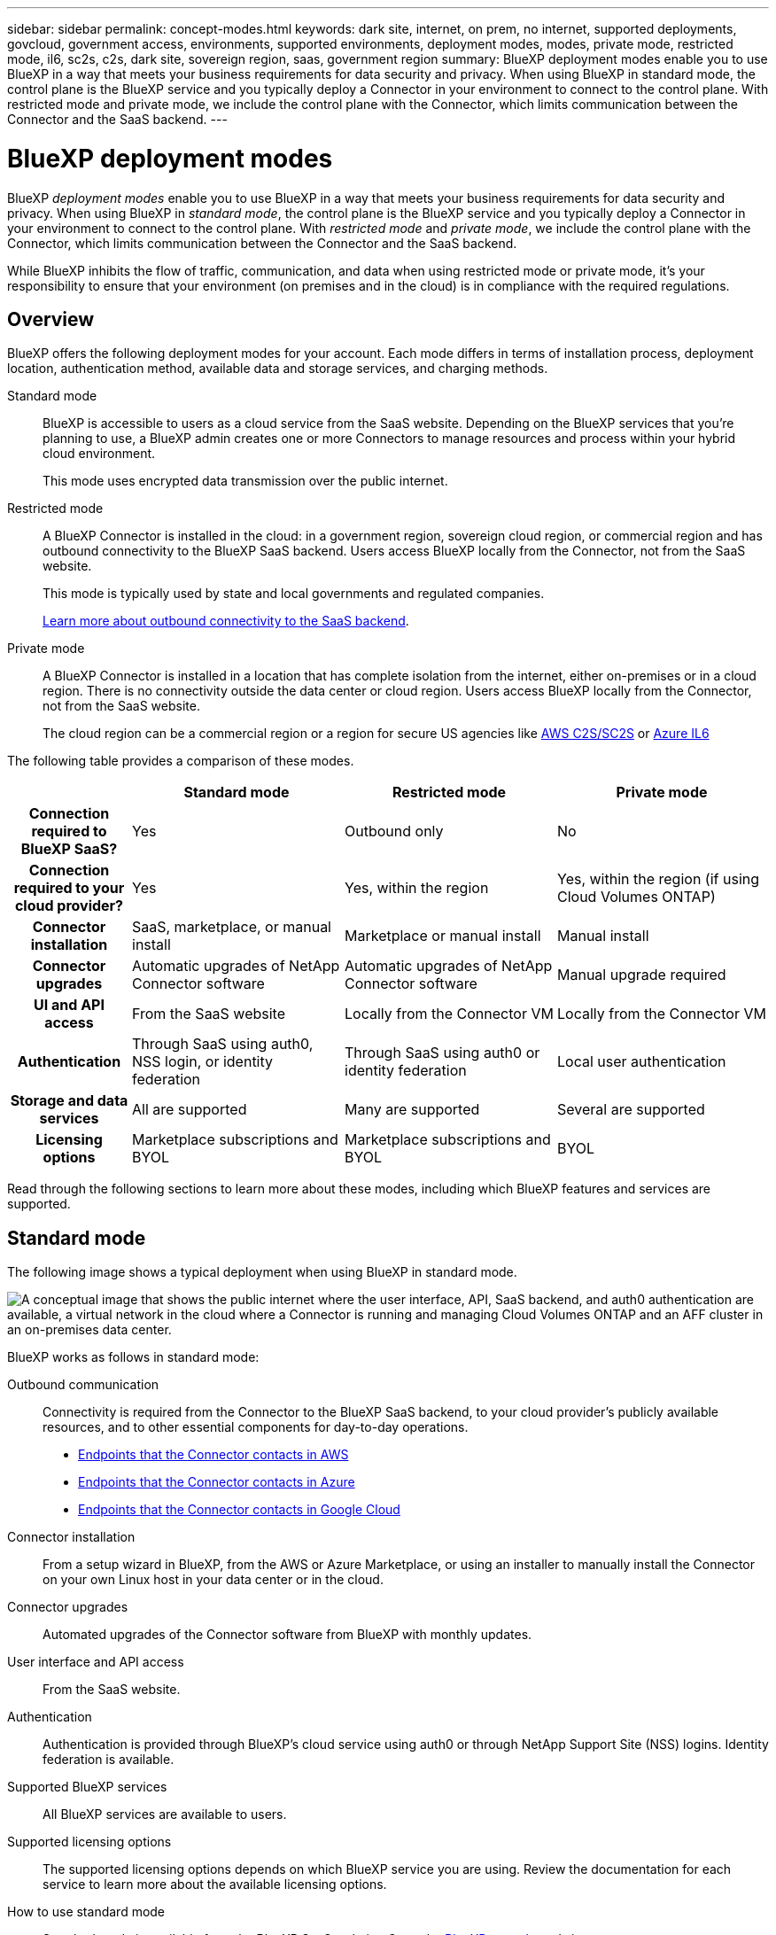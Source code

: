 ---
sidebar: sidebar
permalink: concept-modes.html
keywords: dark site, internet, on prem, no internet, supported deployments, govcloud, government access, environments, supported environments, deployment modes, modes, private mode, restricted mode, il6, sc2s, c2s, dark site, sovereign region, saas, government region
summary: BlueXP deployment modes enable you to use BlueXP in a way that meets your business requirements for data security and privacy. When using BlueXP in standard mode, the control plane is the BlueXP service and you typically deploy a Connector in your environment to connect to the control plane. With restricted mode and private mode, we include the control plane with the Connector, which limits communication between the Connector and the SaaS backend.
---

= BlueXP deployment modes
:hardbreaks:
:nofooter:
:icons: font
:linkattrs:
:imagesdir: ./media/

[.lead]
BlueXP _deployment modes_ enable you to use BlueXP in a way that meets your business requirements for data security and privacy. When using BlueXP in _standard mode_, the control plane is the BlueXP service and you typically deploy a Connector in your environment to connect to the control plane. With _restricted mode_ and _private mode_, we include the control plane with the Connector, which limits communication between the Connector and the SaaS backend.

While BlueXP inhibits the flow of traffic, communication, and data when using restricted mode or private mode, it's your responsibility to ensure that your environment (on premises and in the cloud) is in compliance with the required regulations.

== Overview

BlueXP offers the following deployment modes for your account. Each mode differs in terms of installation process, deployment location, authentication method, available data and storage services, and charging methods.

Standard mode::
BlueXP is accessible to users as a cloud service from the SaaS website. Depending on the BlueXP services that you're planning to use, a BlueXP admin creates one or more Connectors to manage resources and process within your hybrid cloud environment. 
+
This mode uses encrypted data transmission over the public internet.

Restricted mode::
A BlueXP Connector is installed in the cloud: in a government region, sovereign cloud region, or commercial region and has outbound connectivity to the BlueXP SaaS backend. Users access BlueXP locally from the Connector, not from the SaaS website.
+
This mode is typically used by state and local governments and regulated companies.
+
<<Restricted mode, Learn more about outbound connectivity to the SaaS backend>>.

Private mode::
A BlueXP Connector is installed in a location that has complete isolation from the internet, either on-premises or in a cloud region. There is no connectivity outside the data center or cloud region. Users access BlueXP locally from the Connector, not from the SaaS website.
+
The cloud region can be a commercial region or a region for secure US agencies like https://aws.amazon.com/federal/us-intelligence-community/[AWS C2S/SC2S^] or https://learn.microsoft.com/en-us/azure/compliance/offerings/offering-dod-il6[Azure IL6^]

The following table provides a comparison of these modes.

[options="header",cols="16h,28,28,28"]
|===
|
| Standard mode
| Restricted mode
| Private mode

| Connection required to BlueXP SaaS?
| Yes
| Outbound only
| No

| Connection required to your cloud provider?
| Yes
| Yes, within the region
| Yes, within the region (if using Cloud Volumes ONTAP)

| Connector installation
| SaaS, marketplace, or manual install
| Marketplace or manual install
| Manual install

| Connector upgrades
| Automatic upgrades of NetApp Connector software
| Automatic upgrades of NetApp Connector software
| Manual upgrade required

| UI and API access
| From the SaaS website
| Locally from the Connector VM
| Locally from the Connector VM

| Authentication
| Through SaaS using auth0, NSS login, or identity federation
| Through SaaS using auth0 or identity federation
| Local user authentication

| Storage and data services
| All are supported
| Many are supported
| Several are supported

| Licensing options
| Marketplace subscriptions and BYOL
| Marketplace subscriptions and BYOL
| BYOL

|===

Read through the following sections to learn more about these modes, including which BlueXP features and services are supported.

== Standard mode

The following image shows a typical deployment when using BlueXP in standard mode.

image:diagram-standard-mode.png["A conceptual image that shows the public internet where the user interface, API, SaaS backend, and auth0 authentication are available, a virtual network in the cloud where a Connector is running and managing Cloud Volumes ONTAP and an AFF cluster in an on-premises data center."]

BlueXP works as follows in standard mode:

Outbound communication::
Connectivity is required from the Connector to the BlueXP SaaS backend, to your cloud provider's publicly available resources, and to other essential components for day-to-day operations.
+
* link:task-set-up-networking-aws.html#endpoints-contacted-for-day-to-day-operations[Endpoints that the Connector contacts in AWS]
* link:task-set-up-networking-azure.html#endpoints-contacted-for-day-to-day-operations[Endpoints that the Connector contacts in Azure]
* link:task-set-up-networking-google.html#endpoints-contacted-for-day-to-day-operations[Endpoints that the Connector contacts in Google Cloud]

Connector installation::
From a setup wizard in BlueXP, from the AWS or Azure Marketplace, or using an installer to manually install the Connector on your own Linux host in your data center or in the cloud.

Connector upgrades::
Automated upgrades of the Connector software from BlueXP with monthly updates.

User interface and API access::
From the SaaS website.

Authentication::
Authentication is provided through BlueXP's cloud service using auth0 or through NetApp Support Site (NSS) logins. Identity federation is available.

Supported BlueXP services::
All BlueXP services are available to users.

Supported licensing options::
The supported licensing options depends on which BlueXP service you are using. Review the documentation for each service to learn more about the available licensing options.

How to use standard mode::
Standard mode is available from the BlueXP SaaS website. Go to the https://console.bluexp.netapp.com[BlueXP console^] and sign up.
+
link:task-quick-start-standard-mode.html[Learn how to get started with standard mode].

== Restricted mode

The following image shows a typical deployment when using BlueXP in restricted mode.

image:diagram-restricted-mode.png["A conceptual image that shows the public internet where the SaaS backend and auth0 authentication are available, a virtual network in the cloud where a Connector is running and providing access to the user interface and API, and is managing Cloud Volumes ONTAP and an AFF cluster in an on-premises data center."]

BlueXP works as follows in restricted mode:

Outbound communication::
Outbound connectivity is required from the Connector to the BlueXP SaaS backend to use BlueXP data services, to enable automatic software upgrades of the Connector, to use auth0-based authentication, and to send metadata for charging purposes (storage VM name, allocated capacity, and volume UUID, type, and IOPS). 
+
The BlueXP SaaS backend does not initiate communication to the Connector. All communication is initiated by the Connector, which can pull or push data from or to the SaaS backend as required.
+
A connection is also required to cloud provider resources from within the region.

Supported location for the Connector::
In the cloud, in a government region, sovereign region, or commercial region.

Connector installation::
From the AWS or Azure Marketplace, or a manual installation on your own Linux host.

Connector upgrades::
Automated upgrades of the Connector software from BlueXP with monthly updates.

User interface and API access::
From the Connector that's deployed in your cloud region.

Authentication::
Authentication is provided through BlueXP's cloud service using auth0. Identity federation is also available.

Supported BlueXP services::
BlueXP supports the following storage and data services with restricted mode:
+
[cols=2*,options="header,autowidth"]
|===
| Supported services
| Notes

| Amazon FSx for ONTAP | Full support

| Azure NetApp Files | Full support

| Cloud Backup | Supported in Government regions with restricted mode. Not supported in commercial regions or in sovereign regions with restricted mode. 

The following features are not supported: Applications, Virtual Machines, and Kubernetes.

| Cloud Data Sense a| Supported in Government regions with restricted mode. Not supported in commercial regions or in sovereign regions with restricted mode. 

The following limitations apply:

* OneDrive accounts, SharePoint accounts, and Google Drive accounts can't be scanned.

* Microsoft Azure Information Protection (AIP) label functionality can't be integrated.

| Cloud Volumes ONTAP | Full support

| Digital Wallet | You can use the Digital Wallet with the supported licensing options listed below for restricted mode.

| On-premises ONTAP clusters | The Advanced view (System Manager) is not supported.

| Replication | Supported in Government regions with restricted mode. Not supported in commercial regions or in sovereign regions with restricted mode.

|===

Supported licensing options::
The following licensing options are supported with restricted mode:

* Marketplace subscriptions (hourly and annual contracts)
+
Note the following:
+
** For Cloud Volumes ONTAP, only capacity-based licensing is supported.
** In Azure, annual contracts are not supported with government regions.

* BYOL
+
For Cloud Volumes ONTAP, both capacity-based licensing and node-based licensing are supported with BYOL.

How to use restricted mode::
You need to enable restricted mode when you create your BlueXP account.
+
For example, when you log in to BlueXP for the first time from a Connector that you manually installed or created from your cloud provider's marketplace, you'll be prompted to create an account. You'll see an option to enable restricted mode on the account.
+
Note that you can't change the restricted mode setting after BlueXP creates the account. You can't enable restricted mode later and you can't disable it later. It must be set at time of account creation.
+
link:task-quick-start-restricted-mode.html[Learn how to get started with restricted mode].

== Private mode

In private mode, you can install a Connector either on premises or in the cloud and then use BlueXP to manage data across your hybrid cloud. There is no connectivity to the BlueXP SaaS backend.

The following image shows a _hybrid cloud_ deployment where the Connector is installed in the cloud and manages both Cloud Volumes ONTAP and an on-premises ONTAP cluster.

image:diagram-private-mode-cloud.png["A conceptual image that shows a virtual network in the cloud where a Connector is running and providing access to the user interface and API, and is managing Cloud Volumes ONTAP and an AFF cluster in an on-premises data center."]

Meanwhile, the second image shows an _on-premises deployment_ where the Connector manages an on-premises ONTAP cluster and provides access to supported BlueXP data services.

image:diagram-private-mode-onprem.png["A conceptual image that shows an on-premises data center where a Connector is running and providing access to the user interface, API, BlueXP data services, and is managing an AFF cluster in an on-premises data center."]

BlueXP works as follows in private mode:

Outbound communication::
No outbound connectivity is required. All packages, dependencies, and essential components are packaged with the Connector and served from the local machine. Connectivity to your cloud provider's publicly available resources is required only if you are deploying Cloud Volumes ONTAP.

Supported location for the Connector::
In the cloud or on premises.

Connector installation::
Manual installation on your own Linux host.

Connector upgrades::
Manual upgrades of the Connector software at undefined intervals.

User interface and API access::
From the Connector that's deployed in your cloud region or on premises.

Authentication::
Local user management and access. Authentication is not provided through BlueXP's cloud service.

Supported BlueXP services in cloud deployments::
BlueXP supports the following storage and data services with private mode when the Connector is installed in the cloud:
+
[cols=2*,options="header,autowidth"]
|===
| Supported services
| Notes

| Cloud Backup | Supported in AWS and Azure commercial regions. 

Not supported in Google Cloud or in https://aws.amazon.com/federal/us-intelligence-community/[AWS C2S/SC2S^] or https://learn.microsoft.com/en-us/azure/compliance/offerings/offering-dod-il6[Azure IL6^]

| Cloud Volumes ONTAP | Because there's no internet access, the following features aren't available: automated software upgrades, AutoSupport, and AWS cost information.

| Digital Wallet | You can use the Digital Wallet with the supported licensing options listed below for private mode.

| On-premises ONTAP clusters | Requires connectivity from the cloud (where the Connector is installed) to the on-premises environment.

|===

Supported BlueXP services in on-prem deployments::
BlueXP supports the following storage and data services with private mode when the Connector is installed on your premises:
+
[cols=2*,options="header,autowidth"]
|===
| Supported services
| Notes

| Cloud Backup 
| Only back up and restore of on-prem ONTAP volumes to StorageGRID systems is supported.

https://docs.netapp.com/us-en/cloud-manager-backup-restore/task-backup-onprem-private-cloud.html[Learn how to back up on-prem ONTAP data to StorageGRID^]

| Cloud Data Sense
a| 
* The only supported data sources are the ones that you can discover locally.
+
https://docs.netapp.com/us-en/cloud-manager-data-sense/task-deploy-compliance-dark-site.html#supported-data-sources[View the sources that you can discover locally^]

* Features that require outbound internet access are not supported.
+ 
https://docs.netapp.com/us-en/cloud-manager-data-sense/task-deploy-compliance-dark-site.html#limitations[View the feature limitations^]

| Digital Wallet | You can use the Digital Wallet with the supported licensing options listed below for private mode.

| On-premises ONTAP clusters | Full support

| Replication | Full support

|===

BlueXP feature limitations::
In the Support Dashboard, adding a NetApp Support Site account and opening a case isn't supported because there is no outbound internet connection.

Supported licensing options::
Only BYOL is supported with private mode. 
+
For Cloud Volumes ONTAP BYOL, only node-based licensing is supported. Capacity-based licensing is not supported. Because an outbound internet connection isn't available, you will need to manually upload your Cloud Volumes ONTAP licensing file in the Digital Wallet.
+
https://docs.netapp.com/us-en/cloud-manager-cloud-volumes-ontap/task-manage-node-licenses.html#add-unassigned-licenses[Learn how to add licenses to the Digital Wallet^]

How to use private mode::
Private mode is available by downloading the "offline" installer from the NetApp Support Site.
+
link:task-quick-start-private-mode.html[Learn how to get started with private mode].

== Service and feature comparison

The following table can help you quickly identify which BlueXP services and features are supported with restricted mode and private mode.

Note that some services might be supported with limitations. For more details about how these services are supported with restricted mode and private mode, refer to the sections above.

[options="header",cols="33h,33,33"]
|===

| BlueXP service or feature
| Restricted mode
| Private mode

| Amazon FSx for ONTAP | Yes | No 
| Amazon S3 | ? | ?
| AppTemplate | No | No
| Azure Blob | ? | ? 
| Azure NetApp Files | Yes | No 
| Cloud Backup | Yes | Yes 
| Cloud Data Sense | Yes | Yes
| Cloud Sync | No | No 
| Cloud Tiering | No | No 
| Cloud Volumes ONTAP | Yes | Yes 
| Cloud Volumes Service for Google Cloud | No | No 
| Compute | ? | ?
| Digital Advisor | No | No 
| Digital Wallet | Yes | Yes 
| E-Series | No | No 
| Global File Cache | No | No
| Google Cloud Storage | ? | ?
| Kubernetes clusters | ? | ? 
| On-prem ONTAP clusters | Yes | Yes
| Ransomware Protection | No | No
| Replication | Yes | Yes 
| StorageGRID | No | No 
| Credentials | Yes | Yes 
| NSS accounts | Yes | No 
| Notifications | Yes | No 
| Timeline | Yes | Yes

|===
